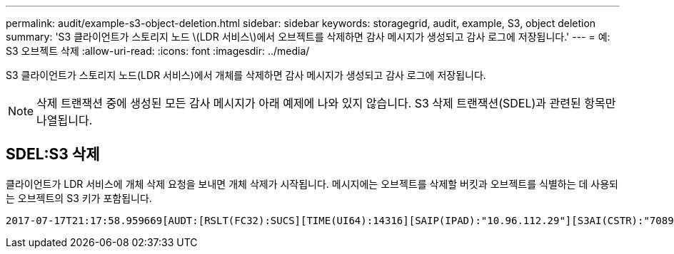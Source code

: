 ---
permalink: audit/example-s3-object-deletion.html 
sidebar: sidebar 
keywords: storagegrid, audit, example, S3, object deletion 
summary: 'S3 클라이언트가 스토리지 노드 \(LDR 서비스\)에서 오브젝트를 삭제하면 감사 메시지가 생성되고 감사 로그에 저장됩니다.' 
---
= 예: S3 오브젝트 삭제
:allow-uri-read: 
:icons: font
:imagesdir: ../media/


[role="lead"]
S3 클라이언트가 스토리지 노드(LDR 서비스)에서 개체를 삭제하면 감사 메시지가 생성되고 감사 로그에 저장됩니다.


NOTE: 삭제 트랜잭션 중에 생성된 모든 감사 메시지가 아래 예제에 나와 있지 않습니다. S3 삭제 트랜잭션(SDEL)과 관련된 항목만 나열됩니다.



== SDEL:S3 삭제

클라이언트가 LDR 서비스에 개체 삭제 요청을 보내면 개체 삭제가 시작됩니다. 메시지에는 오브젝트를 삭제할 버킷과 오브젝트를 식별하는 데 사용되는 오브젝트의 S3 키가 포함됩니다.

[source, subs="specialcharacters,quotes"]
----
2017-07-17T21:17:58.959669[AUDT:[RSLT(FC32):SUCS][TIME(UI64):14316][SAIP(IPAD):"10.96.112.29"][S3AI(CSTR):"70899244468554783528"][SACC(CSTR):"test"][S3AK(CSTR):"SGKHyalRU_5cLflqajtaFmxJn946lAWRJfBF33gAOg=="][SUSR(CSTR):"urn:sgws:identity::70899244468554783528:root"][SBAI(CSTR):"70899244468554783528"][SBAC(CSTR):"test"] *[S3BK(CSTR):"example"][S3KY(CSTR):"testobject-0-7"][CBID(UI64):0x339F21C5A6964D89]* [CSIZ(UI64):30720][AVER(UI32):10][ATIM(UI64):150032627859669] *[ATYP(FC32):SDEL]*[ANID(UI32):12086324][AMID(FC32):S3RQ][ATID(UI64):4727861330952970593]]
----